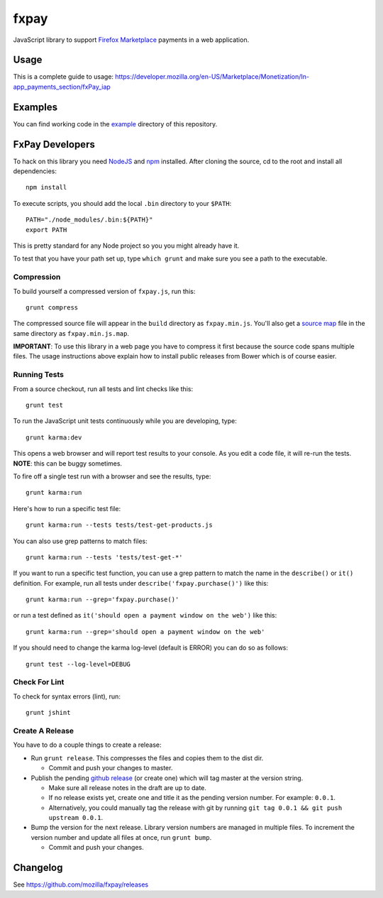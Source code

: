 =====
fxpay
=====

JavaScript library to support `Firefox Marketplace`_ payments in
a web application.

.. image:: https://travis-ci.org/mozilla/fxpay.svg?branch=master
    :target: https://travis-ci.org/mozilla/fxpay
.. image:: https://badge.fury.io/bo/fxpay.svg
    :target: http://badge.fury.io/bo/fxpay
.. image:: https://david-dm.org/mozilla/fxpay/dev-status.svg
    :target: https://david-dm.org/mozilla/fxpay#info=devDependencies

Usage
=====

This is a complete guide to usage:
https://developer.mozilla.org/en-US/Marketplace/Monetization/In-app_payments_section/fxPay_iap

Examples
========

You can find working code in the
`example <https://github.com/mozilla/fxpay/tree/master/example/>`_
directory of this repository.

FxPay Developers
================

To hack on this library you need `NodeJS`_ and `npm`_ installed.
After cloning the source, cd to the root and install all dependencies::

    npm install

To execute scripts, you should add the local ``.bin`` directory to
your ``$PATH``::

    PATH="./node_modules/.bin:${PATH}"
    export PATH

This is pretty standard for any Node project so you you might already have it.

To test that you have your path set up, type ``which grunt`` and make
sure you see a path to the executable.

Compression
~~~~~~~~~~~

To build yourself a compressed version of ``fxpay.js``, run this::

    grunt compress

The compressed source file will appear in the ``build`` directory
as ``fxpay.min.js``. You'll also get a `source map`_ file in
the same directory as ``fxpay.min.js.map``.

**IMPORTANT**: To use this library in a web page you have to
compress it first because the source code spans multiple files.
The usage instructions above explain how to install public releases from
Bower which is of course easier.

.. _`source map`: http://www.html5rocks.com/en/tutorials/developertools/sourcemaps/

Running Tests
~~~~~~~~~~~~~

From a source checkout, run all tests and lint checks like this::

    grunt test

To run the JavaScript unit tests continuously while you are developing, type::

    grunt karma:dev

This opens a web browser and will report test results to your console.
As you edit a code file, it will re-run the tests.
**NOTE**: this can be buggy sometimes.

To fire off a single test run with a browser and see the results, type::

    grunt karma:run

Here's how to run a specific test file::

    grunt karma:run --tests tests/test-get-products.js

You can also use grep patterns to match files::

    grunt karma:run --tests 'tests/test-get-*'

If you want to run a specific test function, you can use
a grep pattern to match the name in the ``describe()`` or ``it()``
definition. For example, run all tests under
``describe('fxpay.purchase()')`` like this::

    grunt karma:run --grep='fxpay.purchase()'

or run a test defined as ``it('should open a payment window on the web')``
like this::

    grunt karma:run --grep='should open a payment window on the web'

If you should need to change the karma log-level (default is ERROR)
you can do so as follows::

    grunt test --log-level=DEBUG


Check For Lint
~~~~~~~~~~~~~~

To check for syntax errors (lint), run::

    grunt jshint

Create A Release
~~~~~~~~~~~~~~~~

You have to do a couple things to create a release:

* Run ``grunt release``. This compresses the files and copies them to the dist dir.

  * Commit and push your changes to master.

* Publish the pending `github release`_ (or create one) which will tag master
  at the version string.

  * Make sure all release notes in the draft are up to date.
  * If no release exists yet, create one and title it as the pending
    version number. For example: ``0.0.1``.
  * Alternatively, you could manually tag the release with git by running
    ``git tag 0.0.1 && git push upstream 0.0.1``.

* Bump the version for the next release. Library version numbers are
  managed in multiple files.
  To increment the version number and update all files at once,
  run ``grunt bump``.

  * Commit and push your changes.

.. _`github release`: https://github.com/mozilla/fxpay/releases

Changelog
=========

See https://github.com/mozilla/fxpay/releases

.. _`Firefox Marketplace`: https://marketplace.firefox.com/
.. _`Firefox Marketplace Developer Hub`: https://marketplace.firefox.com/developers/
.. _`NodeJS`: http://nodejs.org/
.. _`npm`: https://www.npmjs.org/
.. _`mozPay()`: https://developer.mozilla.org/en-US/docs/Web/API/Navigator.mozPay
.. _`window.console`: https://developer.mozilla.org/en-US/docs/Web/API/console
